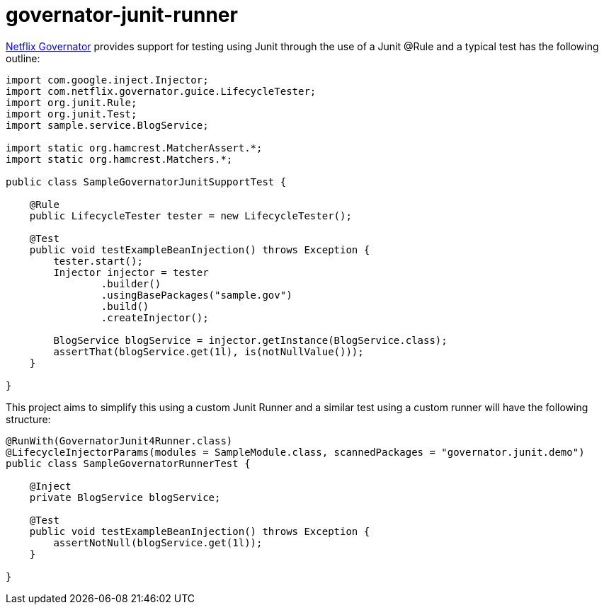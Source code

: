 = governator-junit-runner


https://github.com/Netflix/governator[Netflix Governator] provides support for testing using Junit through
the use of a Junit @Rule and a typical test has the following outline:

[source,java]
----
import com.google.inject.Injector;
import com.netflix.governator.guice.LifecycleTester;
import org.junit.Rule;
import org.junit.Test;
import sample.service.BlogService;

import static org.hamcrest.MatcherAssert.*;
import static org.hamcrest.Matchers.*;

public class SampleGovernatorJunitSupportTest {

    @Rule
    public LifecycleTester tester = new LifecycleTester();

    @Test
    public void testExampleBeanInjection() throws Exception {
        tester.start();
        Injector injector = tester
                .builder()
                .usingBasePackages("sample.gov")
                .build()
                .createInjector();

        BlogService blogService = injector.getInstance(BlogService.class);
        assertThat(blogService.get(1l), is(notNullValue()));
    }

}
----

This project aims to simplify this using a custom Junit Runner and a similar test
using a custom runner will have the following structure:

[source,java]
----
@RunWith(GovernatorJunit4Runner.class)
@LifecycleInjectorParams(modules = SampleModule.class, scannedPackages = "governator.junit.demo")
public class SampleGovernatorRunnerTest {

    @Inject
    private BlogService blogService;

    @Test
    public void testExampleBeanInjection() throws Exception {
        assertNotNull(blogService.get(1l));
    }

}
----
